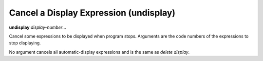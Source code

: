.. index:: undisplay
.. _undisplay:

Cancel a Display Expression (undisplay)
---------------------------------------

**undisplay** *display-number*...

Cancel some expressions to be displayed when program stops.
Arguments are the code numbers of the expressions to stop displaying.

No argument cancels all automatic-display expressions and is
the same as `delete display`.

.. seealso::

   :ref:`info display <info_display>` to see current list of display expressions
